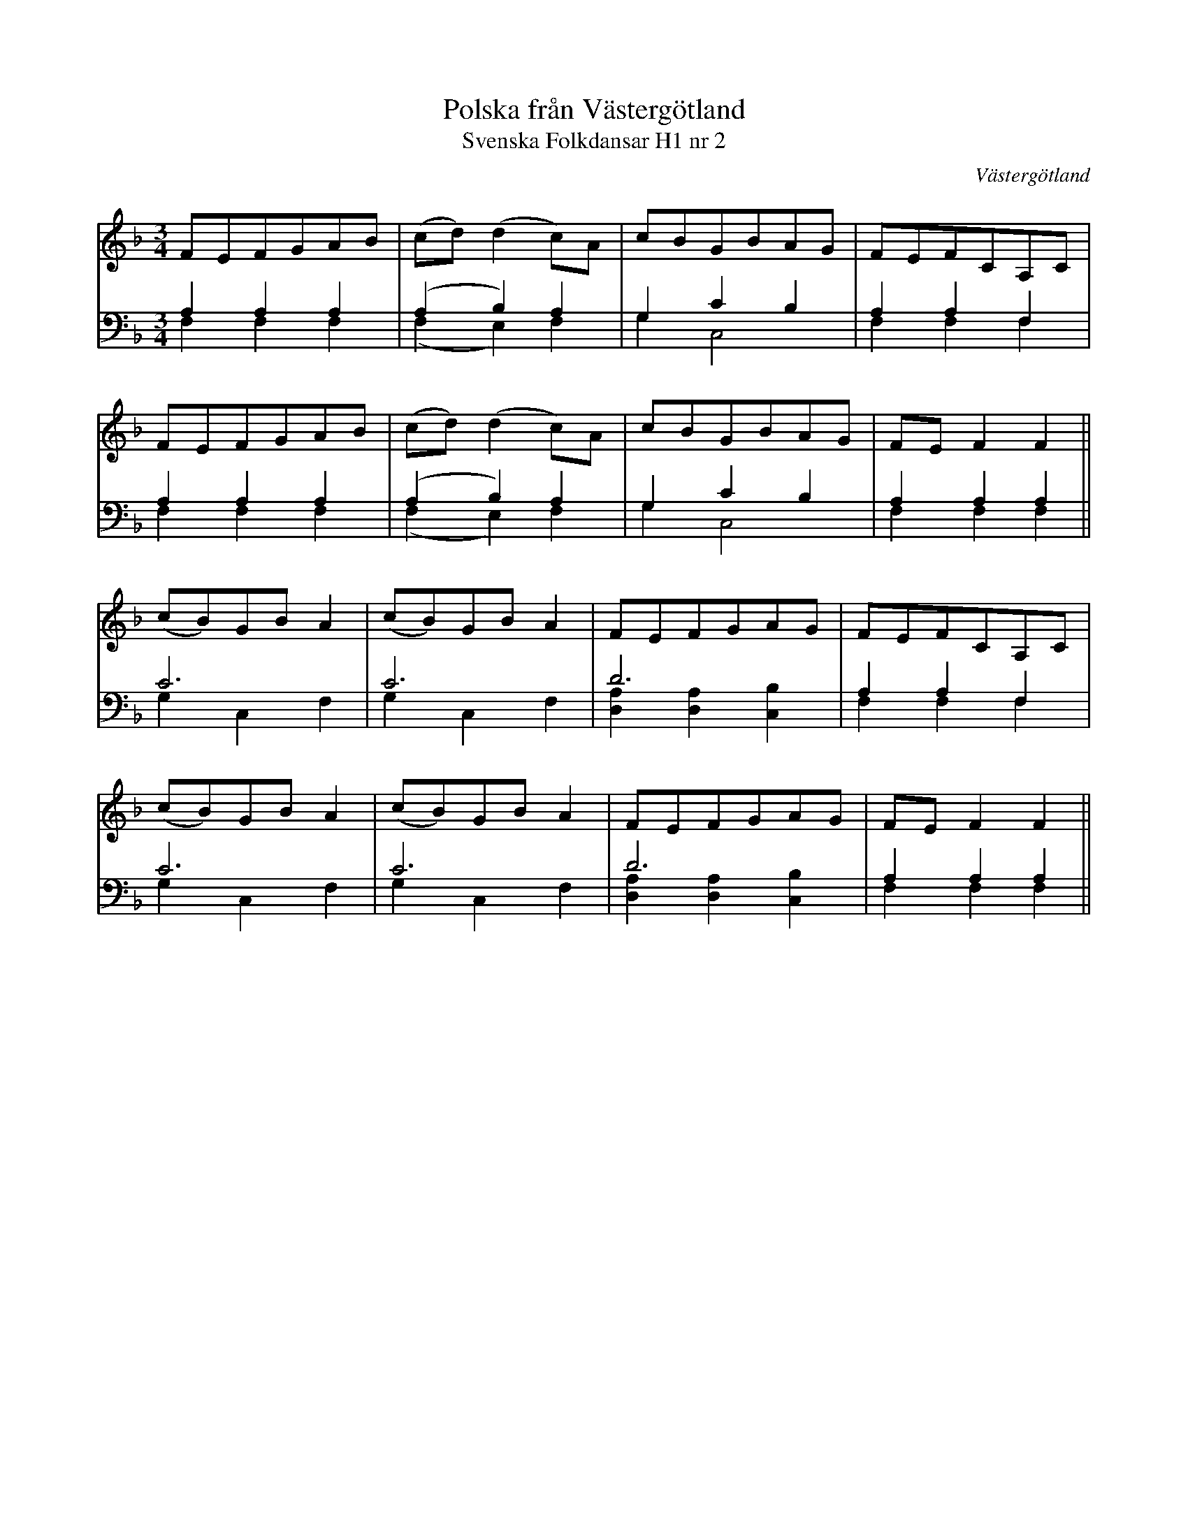 %%abc-charset utf-8

X:2
T:Polska från Västergötland
T:Svenska Folkdansar H1 nr 2
B:Traditioner av Svenska Folkdansar Häfte 1, nr 2
B:FMK - katalog MMD30 bild 2
M:3/4
Z:2012-08-02 Per Oldberg
L:1/8
O:Västergötland
R:Slängpolska
V:1
V:2 bass
V:3 bass merge
K:F
V:1
FEFGAB | (cd)(d2c)A | cBGBAG | FEFCA,C | 
V:2
A,2A,2A,2 | (A,2B,2)A,2 | G,2C2B,2 | A,2A,2F,2 | 
V:3
F,2F,2F,2 | (F,2E,2)F,2 | G,2C,4 | F,2F,2F,2 | 
V:1
FEFGAB | (cd)(d2c)A | cBGBAG | FEF2F2 || 
V:2
A,2A,2A,2 | (A,2B,2)A,2 | G,2C2B,2 | A,2A,2A,2 || 
V:3
F,2F,2F,2 | (F,2E,2)F,2 | G,2C,4 | F,2F,2F,2 ||
V:1
(cB)GBA2 | (cB)GBA2 | FEFGAG | FEFCA,C | 
V:2
C6 | C6 | D6 | A,2A,2F,2 | 
V:3
G,2C,2F,2 | G,2C,2F,2 | [D,2A,2][D,2A,2][C,2B,2] | F,2F,2F,2 | 
V:1
(cB)GBA2 | (cB)GBA2 | FEFGAG | FEF2F2 || 
V:2
C6 | C6 | D6 | A,2A,2A,2 || 
V:3
G,2C,2F,2 | G,2C,2F,2 | [D,2A,2][D,2A,2][C,2B,2] | F,2F,2F,2 ||

